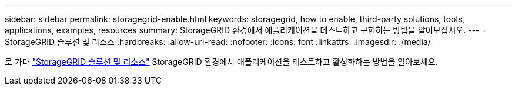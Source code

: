 ---
sidebar: sidebar 
permalink: storagegrid-enable.html 
keywords: storagegrid, how to enable, third-party solutions, tools, applications, examples, resources 
summary: StorageGRID 환경에서 애플리케이션을 테스트하고 구현하는 방법을 알아보십시오. 
---
= StorageGRID 솔루션 및 리소스
:hardbreaks:
:allow-uri-read: 
:nofooter: 
:icons: font
:linkattrs: 
:imagesdir: ./media/


[role="lead"]
로 가다 https://docs.netapp.com/us-en/storagegrid-enable/index.html["StorageGRID 솔루션 및 리소스"^] StorageGRID 환경에서 애플리케이션을 테스트하고 활성화하는 방법을 알아보세요.
